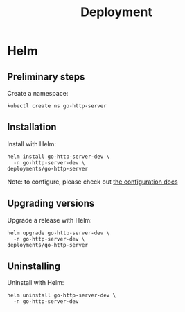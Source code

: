 #+TITLE: Deployment

* Helm

** Preliminary steps
Create a namespace:
#+begin_src shell :results silent
  kubectl create ns go-http-server
#+end_src

** Installation
Install with Helm:
#+begin_src shell :dir ./../ :results silent
  helm install go-http-server-dev \
    -n go-http-server-dev \
  deployments/go-http-server
#+end_src

Note: to configure, please check out [[./configuration.md][the configuration docs]]

** Upgrading versions
Upgrade a release with Helm:
#+begin_src shell :dir ./../ :results silent
  helm upgrade go-http-server-dev \
    -n go-http-server-dev \
  deployments/go-http-server
#+end_src

** Uninstalling
Uninstall with Helm:
#+begin_src shell :dir ./../ :results silent
  helm uninstall go-http-server-dev \
    -n go-http-server-dev
#+end_src
